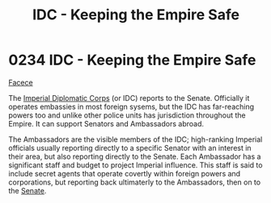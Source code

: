 :PROPERTIES:
:ID:       ad178bfc-b8bc-42b1-855a-a6ede443aba2
:END:
#+title: IDC - Keeping the Empire Safe
#+filetags: :Empire:beacon:
* 0234 IDC - Keeping the Empire Safe
[[id:1062402b-b982-499d-85ce-fbaa7570939f][Facece]]

The [[id:93878507-2e99-4b11-8800-fe133b161303][Imperial Diplomatic Corps]] (or IDC) reports to the
Senate. Officially it operates embassies in most foreign sysems, but
the IDC has far-reaching powers too and unlike other police units has
jurisdiction throughout the Empire. It can support Senators and
Ambassadors abroad.

The Ambassadors are the visible members of the IDC; high-ranking
Imperial officials usually reporting directly to a specific Senator
with an interest in their area, but also reporting directly to the
Senate. Each Ambassador has a significant staff and budget to project
Imperial influence. This staff is said to include secret agents that
operate covertly within foreign powers and corporations, but reporting
back ultimaterly to the Ambassadors, then on to the [[id:b1182341-2de3-4e2c-8056-2bcea537233a][Senate]].

[[file:img/beacons/0234.png]]
